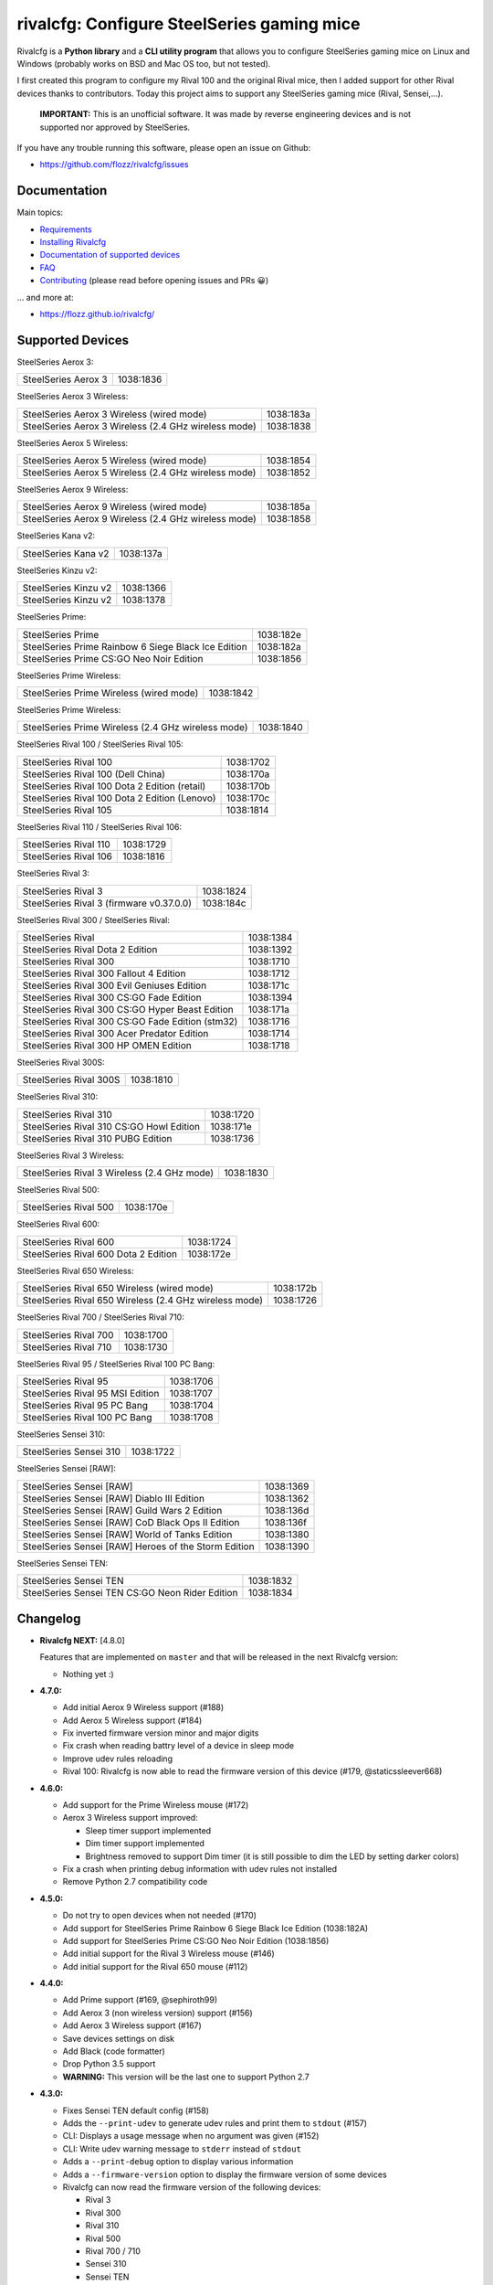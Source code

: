 rivalcfg: Configure SteelSeries gaming mice
===========================================

|Github| |Discord| |PYPI Version| |Github Actions| |Black| |License|

Rivalcfg is a **Python library** and a **CLI utility program** that allows you
to configure SteelSeries gaming mice on Linux and Windows (probably works on
BSD and Mac OS too, but not tested).

I first created this program to configure my Rival 100 and the original Rival
mice, then I added support for other Rival devices thanks to contributors.
Today this project aims to support any SteelSeries gaming mice (Rival,
Sensei,...).

   **IMPORTANT:** This is an unofficial software. It was made by reverse
   engineering devices and is not supported nor approved by SteelSeries.

.. figure:: https://flozz.github.io/rivalcfg/_images/steelseries_mice.jpg
   :alt: SteelSeries Gaming Mice

If you have any trouble running this software, please open an issue on Github:

* https://github.com/flozz/rivalcfg/issues


Documentation
-------------

Main topics:

* `Requirements <https://flozz.github.io/rivalcfg/requirements.html>`_
* `Installing Rivalcfg <https://flozz.github.io/rivalcfg/install.html>`_
* `Documentation of supported devices <https://flozz.github.io/rivalcfg/devices/index.html>`_
* `FAQ <https://flozz.github.io/rivalcfg/faq.html>`_
* `Contributing <https://flozz.github.io/rivalcfg/contributing.html>`_ (please read before opening issues and PRs 😀️)

... and more at:

* https://flozz.github.io/rivalcfg/


Supported Devices
-----------------

.. devices-list-start

SteelSeries Aerox 3:

+--------------------------------------------------------------+-----------+
| SteelSeries Aerox 3                                          | 1038:1836 |
+--------------------------------------------------------------+-----------+

SteelSeries Aerox 3 Wireless:

+--------------------------------------------------------------+-----------+
| SteelSeries Aerox 3 Wireless (wired mode)                    | 1038:183a |
+--------------------------------------------------------------+-----------+
| SteelSeries Aerox 3 Wireless (2.4 GHz wireless mode)         | 1038:1838 |
+--------------------------------------------------------------+-----------+

SteelSeries Aerox 5 Wireless:

+--------------------------------------------------------------+-----------+
| SteelSeries Aerox 5 Wireless (wired mode)                    | 1038:1854 |
+--------------------------------------------------------------+-----------+
| SteelSeries Aerox 5 Wireless (2.4 GHz wireless mode)         | 1038:1852 |
+--------------------------------------------------------------+-----------+

SteelSeries Aerox 9 Wireless:

+--------------------------------------------------------------+-----------+
| SteelSeries Aerox 9 Wireless (wired mode)                    | 1038:185a |
+--------------------------------------------------------------+-----------+
| SteelSeries Aerox 9 Wireless (2.4 GHz wireless mode)         | 1038:1858 |
+--------------------------------------------------------------+-----------+

SteelSeries Kana v2:

+--------------------------------------------------------------+-----------+
| SteelSeries Kana v2                                          | 1038:137a |
+--------------------------------------------------------------+-----------+

SteelSeries Kinzu v2:

+--------------------------------------------------------------+-----------+
| SteelSeries Kinzu v2                                         | 1038:1366 |
+--------------------------------------------------------------+-----------+
| SteelSeries Kinzu v2                                         | 1038:1378 |
+--------------------------------------------------------------+-----------+

SteelSeries Prime:

+--------------------------------------------------------------+-----------+
| SteelSeries Prime                                            | 1038:182e |
+--------------------------------------------------------------+-----------+
| SteelSeries Prime Rainbow 6 Siege Black Ice Edition          | 1038:182a |
+--------------------------------------------------------------+-----------+
| SteelSeries Prime CS:GO Neo Noir Edition                     | 1038:1856 |
+--------------------------------------------------------------+-----------+

SteelSeries Prime Wireless:

+--------------------------------------------------------------+-----------+
| SteelSeries Prime Wireless (wired mode)                      | 1038:1842 |
+--------------------------------------------------------------+-----------+

SteelSeries Prime Wireless:

+--------------------------------------------------------------+-----------+
| SteelSeries Prime Wireless (2.4 GHz wireless mode)           | 1038:1840 |
+--------------------------------------------------------------+-----------+

SteelSeries Rival 100 / SteelSeries Rival 105:

+--------------------------------------------------------------+-----------+
| SteelSeries Rival 100                                        | 1038:1702 |
+--------------------------------------------------------------+-----------+
| SteelSeries Rival 100 (Dell China)                           | 1038:170a |
+--------------------------------------------------------------+-----------+
| SteelSeries Rival 100 Dota 2 Edition (retail)                | 1038:170b |
+--------------------------------------------------------------+-----------+
| SteelSeries Rival 100 Dota 2 Edition (Lenovo)                | 1038:170c |
+--------------------------------------------------------------+-----------+
| SteelSeries Rival 105                                        | 1038:1814 |
+--------------------------------------------------------------+-----------+

SteelSeries Rival 110 / SteelSeries Rival 106:

+--------------------------------------------------------------+-----------+
| SteelSeries Rival 110                                        | 1038:1729 |
+--------------------------------------------------------------+-----------+
| SteelSeries Rival 106                                        | 1038:1816 |
+--------------------------------------------------------------+-----------+

SteelSeries Rival 3:

+--------------------------------------------------------------+-----------+
| SteelSeries Rival 3                                          | 1038:1824 |
+--------------------------------------------------------------+-----------+
| SteelSeries Rival 3 (firmware v0.37.0.0)                     | 1038:184c |
+--------------------------------------------------------------+-----------+

SteelSeries Rival 300 / SteelSeries Rival:

+--------------------------------------------------------------+-----------+
| SteelSeries Rival                                            | 1038:1384 |
+--------------------------------------------------------------+-----------+
| SteelSeries Rival Dota 2 Edition                             | 1038:1392 |
+--------------------------------------------------------------+-----------+
| SteelSeries Rival 300                                        | 1038:1710 |
+--------------------------------------------------------------+-----------+
| SteelSeries Rival 300 Fallout 4 Edition                      | 1038:1712 |
+--------------------------------------------------------------+-----------+
| SteelSeries Rival 300 Evil Geniuses Edition                  | 1038:171c |
+--------------------------------------------------------------+-----------+
| SteelSeries Rival 300 CS:GO Fade Edition                     | 1038:1394 |
+--------------------------------------------------------------+-----------+
| SteelSeries Rival 300 CS:GO Hyper Beast Edition              | 1038:171a |
+--------------------------------------------------------------+-----------+
| SteelSeries Rival 300 CS:GO Fade Edition (stm32)             | 1038:1716 |
+--------------------------------------------------------------+-----------+
| SteelSeries Rival 300 Acer Predator Edition                  | 1038:1714 |
+--------------------------------------------------------------+-----------+
| SteelSeries Rival 300 HP OMEN Edition                        | 1038:1718 |
+--------------------------------------------------------------+-----------+

SteelSeries Rival 300S:

+--------------------------------------------------------------+-----------+
| SteelSeries Rival 300S                                       | 1038:1810 |
+--------------------------------------------------------------+-----------+

SteelSeries Rival 310:

+--------------------------------------------------------------+-----------+
| SteelSeries Rival 310                                        | 1038:1720 |
+--------------------------------------------------------------+-----------+
| SteelSeries Rival 310 CS:GO Howl Edition                     | 1038:171e |
+--------------------------------------------------------------+-----------+
| SteelSeries Rival 310 PUBG Edition                           | 1038:1736 |
+--------------------------------------------------------------+-----------+

SteelSeries Rival 3 Wireless:

+--------------------------------------------------------------+-----------+
| SteelSeries Rival 3 Wireless (2.4 GHz mode)                  | 1038:1830 |
+--------------------------------------------------------------+-----------+

SteelSeries Rival 500:

+--------------------------------------------------------------+-----------+
| SteelSeries Rival 500                                        | 1038:170e |
+--------------------------------------------------------------+-----------+

SteelSeries Rival 600:

+--------------------------------------------------------------+-----------+
| SteelSeries Rival 600                                        | 1038:1724 |
+--------------------------------------------------------------+-----------+
| SteelSeries Rival 600 Dota 2 Edition                         | 1038:172e |
+--------------------------------------------------------------+-----------+

SteelSeries Rival 650 Wireless:

+--------------------------------------------------------------+-----------+
| SteelSeries Rival 650 Wireless (wired mode)                  | 1038:172b |
+--------------------------------------------------------------+-----------+
| SteelSeries Rival 650 Wireless (2.4 GHz wireless mode)       | 1038:1726 |
+--------------------------------------------------------------+-----------+

SteelSeries Rival 700 / SteelSeries Rival 710:

+--------------------------------------------------------------+-----------+
| SteelSeries Rival 700                                        | 1038:1700 |
+--------------------------------------------------------------+-----------+
| SteelSeries Rival 710                                        | 1038:1730 |
+--------------------------------------------------------------+-----------+

SteelSeries Rival 95 / SteelSeries Rival 100 PC Bang:

+--------------------------------------------------------------+-----------+
| SteelSeries Rival 95                                         | 1038:1706 |
+--------------------------------------------------------------+-----------+
| SteelSeries Rival 95 MSI Edition                             | 1038:1707 |
+--------------------------------------------------------------+-----------+
| SteelSeries Rival 95 PC Bang                                 | 1038:1704 |
+--------------------------------------------------------------+-----------+
| SteelSeries Rival 100 PC Bang                                | 1038:1708 |
+--------------------------------------------------------------+-----------+

SteelSeries Sensei 310:

+--------------------------------------------------------------+-----------+
| SteelSeries Sensei 310                                       | 1038:1722 |
+--------------------------------------------------------------+-----------+

SteelSeries Sensei [RAW]:

+--------------------------------------------------------------+-----------+
| SteelSeries Sensei [RAW]                                     | 1038:1369 |
+--------------------------------------------------------------+-----------+
| SteelSeries Sensei [RAW] Diablo III Edition                  | 1038:1362 |
+--------------------------------------------------------------+-----------+
| SteelSeries Sensei [RAW] Guild Wars 2 Edition                | 1038:136d |
+--------------------------------------------------------------+-----------+
| SteelSeries Sensei [RAW] CoD Black Ops II Edition            | 1038:136f |
+--------------------------------------------------------------+-----------+
| SteelSeries Sensei [RAW] World of Tanks Edition              | 1038:1380 |
+--------------------------------------------------------------+-----------+
| SteelSeries Sensei [RAW] Heroes of the Storm Edition         | 1038:1390 |
+--------------------------------------------------------------+-----------+

SteelSeries Sensei TEN:

+--------------------------------------------------------------+-----------+
| SteelSeries Sensei TEN                                       | 1038:1832 |
+--------------------------------------------------------------+-----------+
| SteelSeries Sensei TEN CS:GO Neon Rider Edition              | 1038:1834 |
+--------------------------------------------------------------+-----------+

.. devices-list-end


Changelog
---------

* **Rivalcfg NEXT:** [4.8.0]

  Features that are implemented on ``master`` and that will be released in the
  next Rivalcfg version:

  * Nothing yet :)

* **4.7.0:**

  * Add initial Aerox 9 Wireless support (#188)
  * Add Aerox 5 Wireless support (#184)
  * Fix inverted firmware version minor and major digits
  * Fix crash when reading battry level of a device in sleep mode
  * Improve udev rules reloading
  * Rival 100: Rivalcfg is now able to read the firmware version of this device
    (#179, @staticssleever668)

* **4.6.0:**

  * Add support for the Prime Wireless mouse (#172)
  * Aerox 3 Wireless support improved:

    * Sleep timer support implemented
    * Dim timer support implemented
    * Brightness removed to support Dim timer (it is still possible to dim the
      LED by setting darker colors)

  * Fix a crash when printing debug information with udev rules not installed
  * Remove Python 2.7 compatibility code

* **4.5.0:**

  * Do not try to open devices when not needed (#170)
  * Add support for SteelSeries Prime Rainbow 6 Siege Black Ice Edition
    (1038:182A)
  * Add support for SteelSeries Prime CS:GO Neo Noir Edition (1038:1856)
  * Add initial support for the Rival 3 Wireless mouse (#146)
  * Add initial support for the Rival 650 mouse (#112)

* **4.4.0:**

  * Add Prime support (#169, @sephiroth99)
  * Add Aerox 3 (non wireless version) support (#156)
  * Add Aerox 3 Wireless support (#167)
  * Save devices settings on disk
  * Add Black (code formatter)
  * Drop Python 3.5 support
  * **WARNING:** This version will be the last one to support Python 2.7

* **4.3.0:**

  * Fixes Sensei TEN default config (#158)
  * Adds the ``--print-udev`` to generate udev rules and print them to ``stdout`` (#157)
  * CLI: Displays a usage message when no argument was given (#152)
  * CLI: Write udev warning message to ``stderr`` instead of ``stdout``
  * Adds a ``--print-debug`` option to display various information
  * Adds a ``--firmware-version`` option to display the firmware version of some devices
  * Rivalcfg can now read the firmware version of the following devices:

    * Rival 3
    * Rival 300
    * Rival 310
    * Rival 500
    * Rival 700 / 710
    * Sensei 310
    * Sensei TEN

* **4.2.0:**

  * Rival 3: support of firmware v0.37.0.0 (#147)
  * Support of the Sensei TEN (1038:1832)
  * Support of the Sensei TEN CS:GO Neon Rider Edition (1038:1834)
  * Rival 500:

    * Handles color shift
    * Handles button mapping

* **4.1.0:**

  * Support of the Rival 300S

  * Rival 310 support improved:

    * Support of button mapping

  * Sensei 310 support improved:

    * Support of button mapping

  * Rival 3 support improved:

    * Colors can now be defined separately
    * Button mapping support implemented
    * Light effects support implemented

* **4.0.0:**

  * Full rewrite of most parts of the software
  * Mice are now grouped by families to reduce code duplication
  * Improved udev support on Linux:

    * Dynamically generate udev rules instead of maintaining a static file
    * Automatically check that the rules file is up to date
    * Adds a command to update udev rules

  * Improved testing:

    * Better coverage
    * Test the device output to avoid regressions

  * Improved documentation:

    * A Sphinx documentation was added instead of stacking everything in the
      README
    * Each device family now have its own documentation page to make it easier
      to understand
    * Python APIs are now documented
    * A document was added to help contribute
    * Installation instructions were updated to recommend using Python 3

  * New devices support was added:

    * Support of the Rival 100 Dota 2 Edition (retail version) (#17)
    * Support of the Rival 300 Fallout 4 Edition (#44)
    * Support of the Rival 310 CS:GO Howl Edition (#113)
    * Support of the Rival 3 (#111)
    * Support of the Rival 300 Evil Geniuses Edition
    * Support of the Rival 95 MSI Edition
    * Support of the Rival 95 PC Bang
    * Support of the Rival 100 PC Bang
    * Support of the Rival 100 (Dell China)
    * Support of the Rival 600 Dota 2 Edition
    * Support of the Rival 106 (#84, @SethDusek)

  * Some devices gained a better support:

    * Rival 300 / Original Rival family

      * Support of buttons mapping

    * Rival 700 / 710

      * Support of gradients / Color shift (#129, @nixtux)

  * A generic support of mouse buttons mapping was added (rewriting of what was
    originally done for the Sensei [RAW]). The following devices now support
    it:

    * Rival 300 / Original Rival family
    * Sensei [RAW] family

  * Regressions:

    The following things were removed for this release:

    * Sensei Ten: this mouse needs more work to be added back.
    * Colorshift of the Rival 500: this feature needs more work to be added back.

Older changelog entries were moved to the `CHANGELOG.rst
<https://github.com/flozz/rivalcfg/blob/master/CHANGELOG.rst>`_ file.


.. |Github| image:: https://img.shields.io/github/stars/flozz/rivalcfg?label=Github&logo=github
   :target: https://github.com/flozz/rivalcfg

.. |Discord| image:: https://img.shields.io/badge/chat-Discord-8c9eff?logo=discord&logoColor=ffffff
   :target: https://discord.gg/P77sWhuSs4

.. |PYPI Version| image:: https://img.shields.io/pypi/v/rivalcfg?logo=python&logoColor=f1f1f1
   :target: https://pypi.org/project/rivalcfg/

.. |Github Actions| image:: https://img.shields.io/github/workflow/status/flozz/rivalcfg/Lint%20and%20Tests/master
   :target: https://github.com/flozz/rivalcfg/actions

.. |Black| image:: https://img.shields.io/badge/code%20style-black-000000.svg
   :target: https://black.readthedocs.io/en/stable/

.. |License| image:: https://img.shields.io/github/license/flozz/rivalcfg
   :target: https://github.com/flozz/rivalcfg/blob/master/LICENSE

